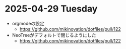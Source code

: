 * 2025-04-29 Tuesday
  - orgmodeの設定
    - https://github.com/mikinovation/dotfiles/pull/122
  - NeoTreeがデフォルトで閉じるようにした
   - https://github.com/mikinovation/dotfiles/pull/122
